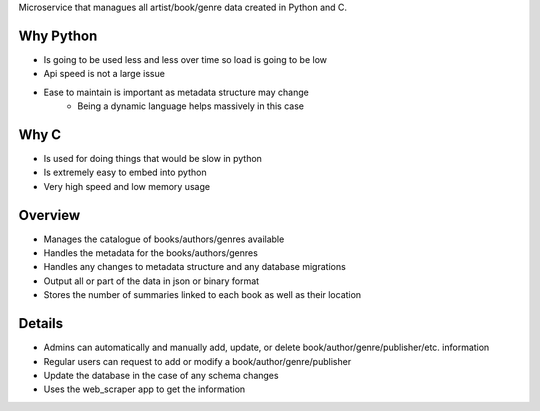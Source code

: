 Microservice that managues all artist/book/genre data created in Python and C.

Why Python
###########
* Is going to be used less and less over time so load is going to be low
* Api speed is not a large issue
* Ease to maintain is important as metadata structure may change
    * Being a dynamic language helps massively in this case

Why C
######
* Is used for doing things that would be slow in python
* Is extremely easy to embed into python
* Very high speed and low memory usage

Overview
#########
* Manages the catalogue of books/authors/genres available
* Handles the metadata for the books/authors/genres
* Handles any changes to metadata structure and any database migrations
* Output all or part of the data in json or binary format
* Stores the number of summaries linked to each book as well as their location

Details
########
* Admins can automatically and manually add, update, or delete book/author/genre/publisher/etc. information
* Regular users can request to add or modify a book/author/genre/publisher
* Update the database in the case of any schema changes
* Uses the web_scraper app to get the information
